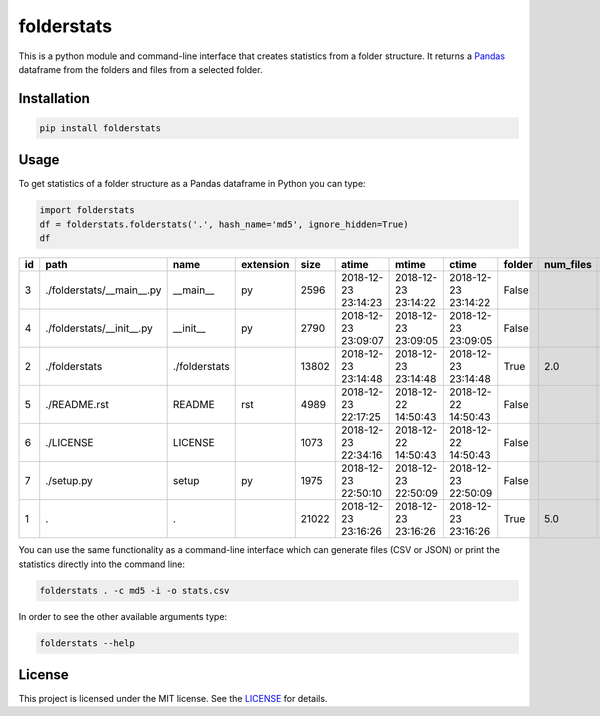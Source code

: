 folderstats
===========

.. image:: https://img.shields.io/pypi/v/folderstats.svg
        :target: https://pypi.python.org/pypi/folderstats

This is a python module and command-line interface that creates statistics from a folder structure. It returns a `Pandas`_ dataframe from the folders and files from a selected folder.

.. image:: folder_structure.png
	:alt: Folder Structure Graph

Installation
------------

.. code-block:: bash

	pip install folderstats


Usage
-----

To get statistics of a folder structure as a Pandas dataframe in Python you can type:

.. code-block:: python

	import folderstats  
	df = folderstats.folderstats('.', hash_name='md5', ignore_hidden=True)
	df

+----+---------------------------+---------------+-----------+-------+---------------------+---------------------+---------------------+--------+-----------+-------+--------+------+----------------------------------+
| id | path                      | name          | extension | size  | atime               | mtime               | ctime               | folder | num_files | depth | parent | uid  | md5                              |
+====+===========================+===============+===========+=======+=====================+=====================+=====================+========+===========+=======+========+======+==================================+
| 3  | ./folderstats/__main__.py | __main__      | py        | 2596  | 2018-12-23 23:14:23 | 2018-12-23 23:14:22 | 2018-12-23 23:14:22 | False  |           | 1     | 2      | 1000 | 87446d672b598eda17161296ea333ecc |
+----+---------------------------+---------------+-----------+-------+---------------------+---------------------+---------------------+--------+-----------+-------+--------+------+----------------------------------+
| 4  | ./folderstats/__init__.py | __init__      | py        | 2790  | 2018-12-23 23:09:07 | 2018-12-23 23:09:05 | 2018-12-23 23:09:05 | False  |           | 1     | 2      | 1000 | 7b4adc532f304863423ec11afd3232ad |
+----+---------------------------+---------------+-----------+-------+---------------------+---------------------+---------------------+--------+-----------+-------+--------+------+----------------------------------+
| 2  | ./folderstats             | ./folderstats |           | 13802 | 2018-12-23 23:14:48 | 2018-12-23 23:14:48 | 2018-12-23 23:14:48 | True   | 2.0       | 1     | 2      | 1000 |                                  |
+----+---------------------------+---------------+-----------+-------+---------------------+---------------------+---------------------+--------+-----------+-------+--------+------+----------------------------------+
| 5  | ./README.rst              | README        | rst       | 4989  | 2018-12-23 22:17:25 | 2018-12-22 14:50:43 | 2018-12-22 14:50:43 | False  |           | 0     | 1      | 1000 | 3046052820c91c309412fbbb4a1f5d3c |
+----+---------------------------+---------------+-----------+-------+---------------------+---------------------+---------------------+--------+-----------+-------+--------+------+----------------------------------+
| 6  | ./LICENSE                 | LICENSE       |           | 1073  | 2018-12-23 22:34:16 | 2018-12-22 14:50:43 | 2018-12-22 14:50:43 | False  |           | 0     | 1      | 1000 | 1232cbd9eced47e27816f69740ad479d |
+----+---------------------------+---------------+-----------+-------+---------------------+---------------------+---------------------+--------+-----------+-------+--------+------+----------------------------------+
| 7  | ./setup.py                | setup         | py        | 1975  | 2018-12-23 22:50:10 | 2018-12-23 22:50:09 | 2018-12-23 22:50:09 | False  |           | 0     | 1      | 1000 | b5410458c1334a753c4dd71db0f337d2 |
+----+---------------------------+---------------+-----------+-------+---------------------+---------------------+---------------------+--------+-----------+-------+--------+------+----------------------------------+
| 1  | .                         | .             |           | 21022 | 2018-12-23 23:16:26 | 2018-12-23 23:16:26 | 2018-12-23 23:16:26 | True   | 5.0       | 0     | 0      | 1000 |                                  |
+----+---------------------------+---------------+-----------+-------+---------------------+---------------------+---------------------+--------+-----------+-------+--------+------+----------------------------------+ 

You can use the same functionality as a command-line interface which can generate files (CSV or JSON) or print the statistics directly into the command line:

.. code-block:: bash

	folderstats . -c md5 -i -o stats.csv


In order to see the other available arguments type:

.. code-block:: bash

	folderstats --help


License 
-------

This project is licensed under the MIT license. See the `LICENSE`_ for details.


.. _Pandas: http://pandas.pydata.org/
.. _LICENSE: LICENSE


